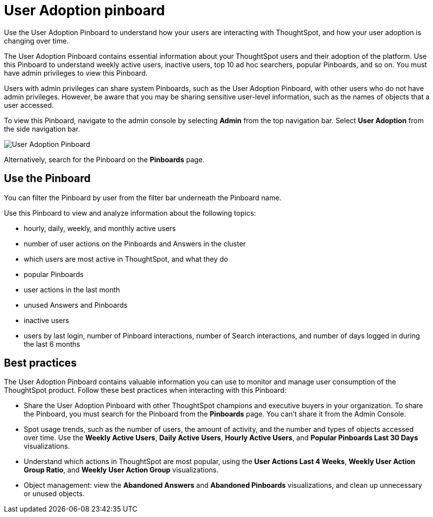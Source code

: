 = User Adoption pinboard
:last_updated: 10/22/2020
:linkattrs:
:page-partial:
:experimental:

Use the User Adoption Pinboard to understand how your users are interacting with ThoughtSpot, and how your user adoption is changing over time.

The User Adoption Pinboard contains essential information about your ThoughtSpot users and their adoption of the platform.
Use this Pinboard to understand weekly active users, inactive users, top 10 ad hoc searchers, popular Pinboards, and so on. You must have admin privileges to view this Pinboard.

Users with admin privileges can share system Pinboards, such as the User Adoption Pinboard, with other users who do not have admin privileges. However, be aware that you may be sharing sensitive user-level information, such as the names of objects that a user accessed.

To view this Pinboard, navigate to the admin console by selecting *Admin* from the top navigation bar.
Select *User Adoption* from the side navigation bar.

image::user-adoption.png[User Adoption Pinboard]

Alternatively, search for the Pinboard on the *Pinboards* page.

== Use the Pinboard

You can filter the Pinboard by user from the filter bar underneath the Pinboard name.

Use this Pinboard to view and analyze information about the following topics:

* hourly, daily, weekly, and monthly active users
* number of user actions on the Pinboards and Answers in the cluster
* which users are most active in ThoughtSpot, and what they do
* popular Pinboards
* user actions in the last month
* unused Answers and Pinboards
* inactive users
* users by last login, number of Pinboard interactions, number of Search interactions, and number of days logged in during the last 6 months

== Best practices

The User Adoption Pinboard contains valuable information you can use to monitor and manage user consumption of the ThoughtSpot product. Follow these best practices when interacting with this Pinboard:

* Share the User Adoption Pinboard with other ThoughtSpot champions and executive buyers in your organization. To share the Pinboard, you must search for the Pinboard from the *Pinboards* page. You can't share it from the Admin Console.
* Spot usage trends, such as the number of users, the amount of activity, and the number and types of objects accessed over time. Use the *Weekly Active Users*, *Daily Active Users*, *Hourly Active Users*, and *Popular Pinboards Last 30 Days* visualizations.
* Understand which actions in ThoughtSpot are most popular, using the *User Actions Last 4 Weeks*, *Weekly User Action Group Ratio*, and *Weekly User Action Group* visualizations.
* Object management: view the *Abandoned Answers* and *Abandoned Pinboards* visualizations, and clean up unnecessary or unused objects.

